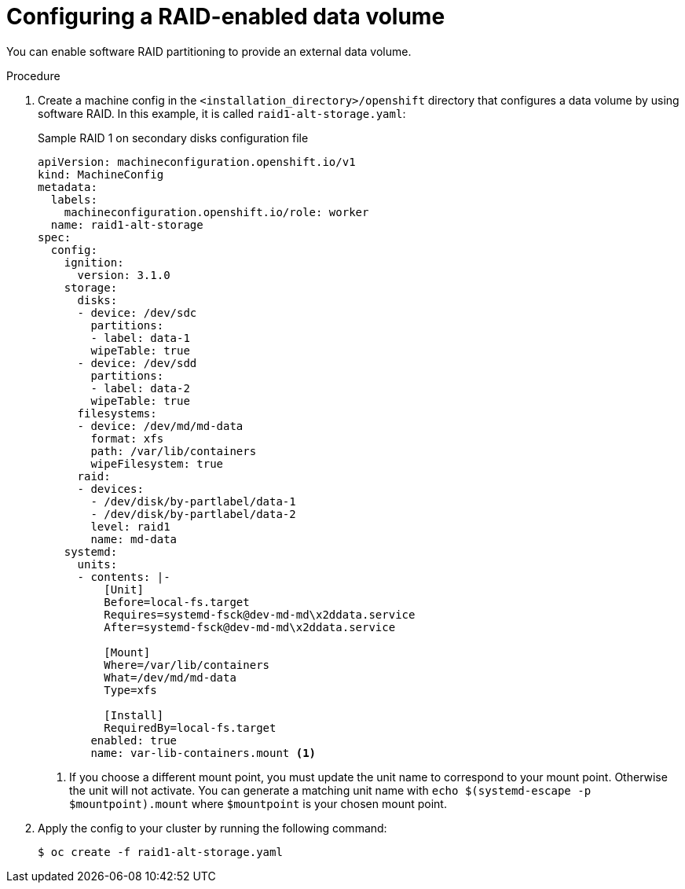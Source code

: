 // Module included in the following assemblies:
//
// * installing/install_config/installing_customizing.adoc

[id="installation_special-config-raid_{context}"]
= Configuring a RAID-enabled data volume

You can enable software RAID partitioning to provide an external data volume.

.Procedure

. Create a machine config in the `<installation_directory>/openshift` directory that configures a data volume by using software RAID. In this example, it is called `raid1-alt-storage.yaml`:
+
.Sample RAID 1 on secondary disks configuration file
[source,yaml]
----
apiVersion: machineconfiguration.openshift.io/v1
kind: MachineConfig
metadata:
  labels:
    machineconfiguration.openshift.io/role: worker
  name: raid1-alt-storage
spec:
  config:
    ignition:
      version: 3.1.0
    storage:
      disks:
      - device: /dev/sdc
        partitions:
        - label: data-1
        wipeTable: true
      - device: /dev/sdd
        partitions:
        - label: data-2
        wipeTable: true
      filesystems:
      - device: /dev/md/md-data
        format: xfs
        path: /var/lib/containers
        wipeFilesystem: true
      raid:
      - devices:
        - /dev/disk/by-partlabel/data-1
        - /dev/disk/by-partlabel/data-2
        level: raid1
        name: md-data
    systemd:
      units:
      - contents: |-
          [Unit]
          Before=local-fs.target
          Requires=systemd-fsck@dev-md-md\x2ddata.service
          After=systemd-fsck@dev-md-md\x2ddata.service

          [Mount]
          Where=/var/lib/containers
          What=/dev/md/md-data
          Type=xfs

          [Install]
          RequiredBy=local-fs.target
        enabled: true
        name: var-lib-containers.mount <1>
----
+
<1> If you choose a different mount point, you must update the unit name to correspond to your mount point. Otherwise the unit will not activate. You can generate a matching unit name with `echo $(systemd-escape -p $mountpoint).mount` where `$mountpoint` is your chosen mount point.
+
. Apply the config to your cluster by running the following command:
+
[source,terminal]
----
$ oc create -f raid1-alt-storage.yaml
----
